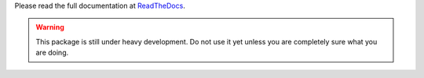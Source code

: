 Please read the full documentation at
`ReadTheDocs <http://readthedocs.org/docs/ploneapi/en/latest/index.html>`_.

.. warning::

    This package is still under heavy development. Do not use it yet unless you
    are completely sure what you are doing.
